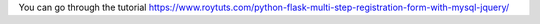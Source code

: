 You can go through the tutorial https://www.roytuts.com/python-flask-multi-step-registration-form-with-mysql-jquery/
